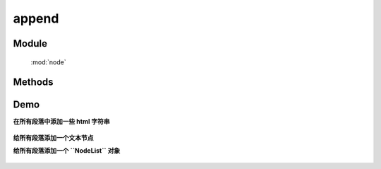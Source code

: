 ﻿.. currentmodule:: node


append
========================================


Module
-----------------------------------------------

  :mod:`node`

Methods
-----------------------------------------------

.. method:: NodeList.append

    | NodeList **append** ( content )
    | 将参数内容插入到当前节点列表中的每个元素的末尾.
    
    :param HTMLELement|string|NodeList content: 将要插入的内容
    :rtype: NodeList
    
    该方法插入指定内容到当前节点列表的最后一个元素后面(如果要插入到第一个元素前面, 请用 :meth:`~NodeList.prepend` ).

    该方法和 :meth:`~NodeList.appendTo` 功能一样. 最大的区别在于语法不同以及参数意义不同. 当使用 ``append`` 方法时, 当前节点列表为参数内容的插入容器.
    而对于 ``appendTo``  当前节点列表则为要插入的元素, 而参数则为目标容器.

    例如:

    .. code-block:: html

        <h2>Greetings</h2>
        <div class="container">
          <div class="inner">Hello</div>
          <div class="inner">Goodbye</div>
        </div>

    你可以创建 NodeList 并把它立即插入到指定容器中:

    .. code-block:: javascript

        KISSY.use("node",function(S,NodeList){
            NodeList.all('.inner').append('<p>Test</p>');
        });

    内层的每个 div 元素都得到了新内容

    .. code-block:: html

        <h2>Greetings</h2>
        <div class="container">
          <div class="inner">
            Hello
            <p>Test</p>
          </div>
          <div class="inner">
            Goodbye
            <p>Test</p>
          </div>
        </div>

    你可以把页面上已有的元素 ``prepend`` 到另外一个:

    .. code-block:: javascript

        KISSY.use("node",function(S,NodeList){
            NodeList.all('.container').append($('h2'));
        });

    如果当前节点列表只包括一个节点, 那么他将会被移到目标容器中(而不是克隆):

    .. code-block:: html

        <div class="container">
          <div class="inner">Hello</div>
          <div class="inner">Goodbye</div>
          <h2>Greetings</h2>
        </div>


    但是如果当前节点列表包括多余一个节点, 则除了第一个节点外, 其他节点都添加的是参数节点的克隆节点.


Demo
--------------------------------------------------

**在所有段落中添加一些 html 字符串**

    .. raw:: html

        <iframe width="100%" height="135"  class="iframe-demo" src="../../../../../source/raw/api/core/node/append-1.html"></iframe>

    .. literalinclude:: /raw/api/core/node/append-1.html
       :language: html



**给所有段落添加一个文本节点**
    .. raw:: html

        <iframe width="100%" height="135"  class="iframe-demo" src="../../../../../source/raw/api/core/node/append-2.html"></iframe>

    .. literalinclude:: /raw/api/core/node/append-2.html
       :language: html



**给所有段落添加一个 ``NodeList``  对象**

    .. raw:: html

        <iframe width="100%" height="135"  class="iframe-demo" src="../../../../../source/raw/api/core/node/append-3.html"></iframe>

    .. literalinclude:: /raw/api/core/node/append-3.html
       :language: html
